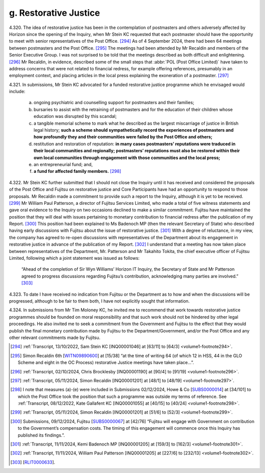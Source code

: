 g. Restorative Justice
======================

4.320.	
The idea of restorative justice has been in the contemplation of postmasters and
others adversely affected by Horizon since the opening of the Inquiry, when Mr Stein
KC requested that each postmaster should have the opportunity to meet with senior
representatives of the Post Office. [294]_ As of 4 September 2024, there had been 64 meetings
between postmasters and the Post Office. [295]_ The meetings had been attended by Mr
Recaldin and members of the Senior Executive Group. I was not surprised to be told that
the meetings described as both difficult and enlightening. [296]_ Mr Recaldin, in evidence,
described some of the small steps that :abbr:`POL (Post Office Limited)` have taken to address concerns that were
not related to financial redress, for example offering references, presumably in an
employment context, and placing articles in the local press explaining the exoneration
of a postmaster. [297]_

4.321.	In submissions, Mr Stein KC advocated for a funded restorative justice programme which
he envisaged would include:

    a) ongoing psychiatric and counselling support for postmasters and their families;

    b) bursaries to assist with the retraining of postmasters and for the education of their children whose education was disrupted by this scandal;

    c) a tangible memorial scheme to mark what he described as the largest miscarriage of justice in British legal history; **such a scheme should sympathetically record the experiences of postmasters and how profoundly they and their communities were failed by the Post Office and others;**

    d) restitution and restoration of reputation: **in many cases postmasters’ reputations were traduced in their local communities and regionally; postmasters’ reputations must also be restored within their own local communities through engagement with those communities and the local press;**

    e) an entrepreneurial fund; and,

    f) **a fund for affected family members.** [298]_

4.322.	Mr Stein KC further submitted that I should not close the Inquiry until it has received and
considered the proposals of the Post Office and Fujitsu on restorative justice and Core
Participants have had an opportunity to respond to those proposals. Mr Recaldin made
a commitment to provide such a report to the Inquiry, although it is yet to be received. [299]_
Mr William Paul Patterson, a director of Fujitsu Services Limited, who made a total of five
witness statements and gave oral evidence to the Inquiry on two occasions declined to
make a similar commitment. Fujitsu have maintained the position that they will deal with
issues pertaining to monetary contribution to financial redress after the publication of
my Report. [300]_ This position had been explained to Ms Badenoch MP (then the relevant
Secretary of State) who described having early discussions with Fujitsu about the issue
of restorative justice. [301]_ With a degree of reluctance, in my view, the company has agreed
to re-open discussions with representatives of the Department about its engagement
in restorative justice in advance of the publication of my Report. [302]_ I understand that a
meeting has now taken place between representatives of the Department, Mr. Patterson
and Mr Takahito Tokita, the chief executive officer of Fujitsu Limited, following which a
joint statement was issued as follows:

    “Ahead of the completion of Sir Wyn Williams’ Horizon IT Inquiry, the Secretary of State
    and Mr Patterson agreed to progress discussions regarding Fujitsu’s contribution,
    acknowledging many parties are involved.” [303]_

4.323.	To date I have received no indication from Fujitsu or the Department as to how and
when the discussions will be progressed, although to be fair to them both, I have not
explicitly sought that information.

4.324.	In submissions from Mr Tim Moloney KC, he invited me to recommend that work towards
restorative justice programmes should be founded on moral responsibility and that such
work should not be hindered by other legal proceedings. He also invited me to seek a
commitment from the Government and Fujitsu to the effect that they would publish the
final monetary contribution made by Fujitsu to the Department/Government, and/or the
Post Office and any other relevant commitments made by Fujitsu.

.. [294] :ref:`Transcript, 13/10/2022, Sam Stein KC [INQ00001046] at [63/11] to [64/3] <volume1-footnote294>`.
.. [295]   Simon Recaldin 6th [`WITN09890600 <https://www.postofficehorizoninquiry.org.uk/evidence/witn09890600-simon-recaldin-sixth-witness-statement>`_] at [15/38] “at the time of writing 64 (of which 12 in HSS, 44 in the GLO Scheme and eight in the OC Process) restorative Justice meetings have taken place...”.
.. [296] :ref:`Transcript, 02/10/2024, Chris Brocklesby [INQ00001190] at [90/4] to [91/19] <volume1-footnote296>`.
.. [297] :ref:`Transcript, 05/11/2024, Simon Recaldin [INQ00001201] at [48/1] to [48/19] <volume1-footnote297>`.
.. [298]   I note that measures (a)-(e) were included in Submissions 02/12/2024, Howe & Co [`SUBS0000014 <https://www.postofficehorizoninquiry.org.uk/evidence/subs0000014-howe-co-submissions-8-december-2022-compensation-hearing>`_] at [34/101] to which the Post Office took the position that such a programme was outside my terms of reference. See :ref:`Transcript, 08/12/2022, Kate Gallafent KC [INQ00001055] at [40/15] to [40/24] <volume1-footnote298>`.
.. [299] :ref:`Transcript, 05/11/2024, Simon Recaldin [INQ00001201] at [51/6] to [52/3] <volume1-footnote299>`.
.. [300]   Submissions, 09/12/2024, Fujitsu [`SUBS0000067 <https://www.postofficehorizoninquiry.org.uk/evidence/subs0000067-closing-submissions-fujitsu-services-limited>`_] at [42/76] “Fujitsu will engage with Government on contribution to the Government’s compensation costs. The timing of this engagement will commence once this Inquiry has published its findings.”.
.. [301] :ref:`Transcript, 11/11/2024, Kemi Badenoch MP [INQ00001205] at [159/3] to [162/3] <volume1-footnote301>`.
.. [302] :ref:`Transcript, 11/11/2024, William Paul Patterson [INQ00001205] at [227/6] to [232/13] <volume1-footnote302>`.
.. [303]   [`RLIT0000633 <https://www.postofficehorizoninquiry.org.uk/evidence/rlit0000633-joint-statement-business-secretary-rt-hon-jonathan-reynolds-mp-and-fujitsu>`_].
